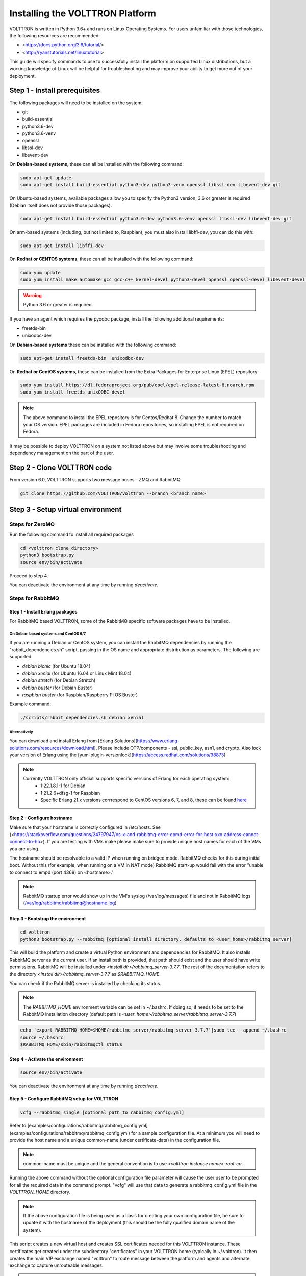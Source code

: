 .. _Platform-Installation:

================================
Installing the VOLTTRON Platform
================================

VOLTTRON is written in Python 3.6+ and runs on Linux Operating Systems.  For users unfamiliar with those technologies,
the following resources are recommended:

-   <https://docs.python.org/3.6/tutorial/>
-   <http://ryanstutorials.net/linuxtutorial>

This guide will specify commands to use to successfully install the platform on supported Linux distributions, but a
working knowledge of Linux will be helpful for troubleshooting and may improve your ability to get more out of your
deployment.


Step 1 - Install prerequisites
******************************

The following packages will need to be installed on the system:

*  git
*  build-essential
*  python3.6-dev
*  python3.6-venv
*  openssl
*  libssl-dev
*  libevent-dev

On **Debian-based systems**, these can all be installed with the following command:

.. code-block:: bash

       sudo apt-get update
       sudo apt-get install build-essential python3-dev python3-venv openssl libssl-dev libevent-dev git

On Ubuntu-based systems, available packages allow you to specify the Python3 version, 3.6 or greater is required
(Debian itself does not provide those packages).

.. code-block:: bash

       sudo apt-get install build-essential python3.6-dev python3.6-venv openssl libssl-dev libevent-dev git


On arm-based systems (including, but not limited to, Raspbian), you must also install libffi-dev, you can do this with:

.. code-block:: bash

       sudo apt-get install libffi-dev

On **Redhat or CENTOS systems**, these can all be installed with the following
command:

.. code-block:: bash

   sudo yum update
   sudo yum install make automake gcc gcc-c++ kernel-devel python3-devel openssl openssl-devel libevent-devel git

.. warning::
   Python 3.6 or greater is required.

If you have an agent which requires the pyodbc package, install the following additional requirements:

*  freetds-bin
*  unixodbc-dev

On **Debian-based systems** these can be installed with the following command:

.. code-block:: bash

    sudo apt-get install freetds-bin  unixodbc-dev

On **Redhat or CentOS systems**, these can be installed from the Extra Packages for Enterprise Linux (EPEL) repository:

.. code-block:: bash

    sudo yum install https://dl.fedoraproject.org/pub/epel/epel-release-latest-8.noarch.rpm
    sudo yum install freetds unixODBC-devel

.. note::
    The above command to install the EPEL repository is for Centos/Redhat 8. Change the number to match your OS version.
    EPEL packages are included in Fedora repositories, so installing EPEL is not required on Fedora.

It may be possible to deploy VOLTTRON on a system not listed above but may involve some troubleshooting and dependency
management on the part of the user.


Step 2 - Clone VOLTTRON code
****************************

From version 6.0, VOLTTRON supports two message buses - ZMQ and RabbitMQ.

.. code-block:: bash

    git clone https://github.com/VOLTTRON/volttron --branch <branch name>


Step 3 - Setup virtual environment
**********************************

Steps for ZeroMQ
================

Run the following command to install all required packages

.. code-block:: bash

    cd <volttron clone directory>
    python3 bootstrap.py
    source env/bin/activate

Proceed to step 4.

You can deactivate the environment at any time by running `deactivate`.

Steps for RabbitMQ
==================

Step 1 - Install Erlang packages
--------------------------------

For RabbitMQ based VOLTTRON, some of the RabbitMQ specific software packages have to be installed.

On Debian based systems and CentOS 6/7
^^^^^^^^^^^^^^^^^^^^^^^^^^^^^^^^^^^^^^

If you are running a Debian or CentOS system, you can install the RabbitMQ dependencies by running the
"rabbit_dependencies.sh" script, passing in the OS name and appropriate distribution as parameters. The
following are supported:

*   `debian bionic` (for Ubuntu 18.04)

*   `debian xenial` (for Ubuntu 16.04 or  Linux Mint 18.04)

*   `debian stretch` (for Debian Stretch)

*   `debian buster` (for Debian Buster)

*   `raspbian buster` (for Raspbian/Raspberry Pi OS Buster)

Example command:

.. code-block:: bash

    ./scripts/rabbit_dependencies.sh debian xenial

Alternatively
^^^^^^^^^^^^^

You can download and install Erlang from [Erlang Solutions](https://www.erlang-solutions.com/resources/download.html).
Please include OTP/components - ssl, public_key, asn1, and crypto.
Also lock your version of Erlang using the [yum-plugin-versionlock](https://access.redhat.com/solutions/98873)

.. note::
    Currently VOLTTRON only officiall supports specific versions of Erlang for each operating system:
          * 1:22.1.8.1-1 for Debian
          * 1:21.2.6+dfsg-1 for Raspbian
          * Specific Erlang 21.x versions corrrespond to CentOS versions 6, 7, and 8, these can be found
            `here <https://dl.bintray.com/rabbitmq-erlang/rpm/erlang>`_

Step 2 - Configure hostname
---------------------------

Make sure that your hostname is correctly configured in /etc/hosts.
See (<https://stackoverflow.com/questions/24797947/os-x-and-rabbitmq-error-epmd-error-for-host-xxx-address-cannot-connect-to-ho>).
If you are testing with VMs make please make sure to provide unique host names for each of the VMs you are using.

The hostname should be resolvable to a valid IP when running on bridged mode. RabbitMQ checks for this during initial
boot. Without this (for example, when running on a VM in NAT mode) RabbitMQ  start-up would fail with the error "unable
to connect to empd (port 4369) on <hostname>."

.. note::
    RabbitMQ startup error would show up in the VM's syslog (/var/log/messages) file and not in RabbitMQ logs
    (/var/log/rabbitmq/rabbitmq@hostname.log)

Step 3 - Bootstrap the environment
----------------------------------

.. code-block:: bash

    cd volttron
    python3 bootstrap.py --rabbitmq [optional install directory. defaults to <user_home>/rabbitmq_server]

This will build the platform and create a virtual Python environment and dependencies for RabbitMQ.  It also installs
RabbitMQ server as the current user.  If an install path is provided, that path should exist and the user should have
write permissions.  RabbitMQ will be installed under `<install dir>/rabbitmq_server-3.7.7`. The rest of the
documentation refers to the directory `<install dir>/rabbitmq_server-3.7.7` as `$RABBITMQ_HOME`.

You can check if the RabbitMQ server is installed by checking its status.

.. note::
    The `RABBITMQ_HOME` environment variable can be set in ~/.bashrc. If doing so, it needs to be set to the RabbitMQ
    installation directory (default path is `<user_home>/rabbitmq_server/rabbitmq_server-3.7.7`)

.. code-block:: bash

    echo 'export RABBITMQ_HOME=$HOME/rabbitmq_server/rabbitmq_server-3.7.7'|sudo tee --append ~/.bashrc
    source ~/.bashrc
    $RABBITMQ_HOME/sbin/rabbitmqctl status

Step 4 - Activate the environment
---------------------------------

.. code-block:: bash

    source env/bin/activate

You can deactivate the environment at any time by running `deactivate`.

Step 5 - Configure RabbitMQ setup for VOLTTRON
----------------------------------------------

.. code-block:: bash

    vcfg --rabbitmq single [optional path to rabbitmq_config.yml]

Refer to [examples/configurations/rabbitmq/rabbitmq_config.yml](examples/configurations/rabbitmq/rabbitmq_config.yml)
for a sample configuration file.  At a minimum you will need to provide the host name and a unique common-name
(under certificate-data) in the configuration file.

.. note::

    common-name must be unique and the general convention is to use `<voltttron instance name>-root-ca`.

Running the above command without the optional configuration file parameter will cause the user user to be prompted for
all the required data in the command prompt. "vcfg" will use that data to generate a rabbitmq_config.yml file in the
`VOLTTRON_HOME` directory.

.. note::

    If the above configuration file is being used as a basis for creating your own configuration file, be sure to update it
    with the hostname of the deployment (this should be the fully qualified domain name of the system).

This script creates a new virtual host and creates SSL certificates needed
for this VOLTTRON instance.  These certificates get created under the subdirectory
"certificates" in your VOLTTRON home (typically in ~/.volttron). It
then creates the main VIP exchange named "volttron" to route message between
the platform and agents and alternate exchange to capture unrouteable messages.

.. note::

    We configure the RabbitMQ instance for a single volttron_home and volttron_instance. This script will confirm with
    the user the volttron_home to be configured.  The VOLTTRON instance name will be read from volttron_home/config
    if available, if not the user will be prompted for VOLTTRON instance name.  To run the scripts without any prompts,
    save the the VOLTTRON instance name in volttron_home/config file and pass the VOLTTRON home directory as a command
    line argument. For example: `vcfg --vhome /home/vdev/.new_vhome --rabbitmq single`

The Following are the example inputs for `vcfg --rabbitmq single` command.  Since no config file is passed the script
prompts for necessary details.

.. code-block:: bash

    Your VOLTTRON_HOME currently set to: /home/vdev/new_vhome2

    Is this the volttron you are attempting to setup?  [Y]:
    Creating rmq config yml
    RabbitMQ server home: [/home/vdev/rabbitmq_server/rabbitmq_server-3.7.7]:
    Fully qualified domain name of the system: [cs_cbox.pnl.gov]:

    Enable SSL Authentication: [Y]:

    Please enter the following details for root CA certificates
    Country: [US]:
    State: Washington
    Location: Richland
    Organization: PNNL
    Organization Unit: Volttron-Team
    Common Name: [volttron1-root-ca]:
    Do you want to use default values for RabbitMQ home, ports, and virtual host: [Y]: N
    Name of the virtual host under which RabbitMQ VOLTTRON will be running: [volttron]:
    AMQP port for RabbitMQ: [5672]:
    http port for the RabbitMQ management plugin: [15672]:
    AMQPS (SSL) port RabbitMQ address: [5671]:
    https port for the RabbitMQ management plugin: [15671]:
    INFO:rmq_setup.pyc:Starting rabbitmq server
    Warning: PID file not written; -detached was passed.
    INFO:rmq_setup.pyc:**Started rmq server at /home/vdev/rabbitmq_server/rabbitmq_server-3.7.7
    INFO:requests.packages.urllib3.connectionpool:Starting new HTTP connection (1): localhost
    INFO:requests.packages.urllib3.connectionpool:Starting new HTTP connection (1): localhost
    INFO:requests.packages.urllib3.connectionpool:Starting new HTTP connection (1): localhost
    INFO:rmq_setup.pyc:
    Checking for CA certificate

    INFO:rmq_setup.pyc:
    Root CA (/home/vdev/new_vhome2/certificates/certs/volttron1-root-ca.crt) NOT Found. Creating root ca for volttron instance
    Created CA cert
    INFO:requests.packages.urllib3.connectionpool:Starting new HTTP connection (1): localhost
    INFO:requests.packages.urllib3.connectionpool:Starting new HTTP connection (1): localhost
    INFO:rmq_setup.pyc:**Stopped rmq server
    Warning: PID file not written; -detached was passed.
    INFO:rmq_setup.pyc:**Started rmq server at /home/vdev/rabbitmq_server/rabbitmq_server-3.7.7
    INFO:rmq_setup.pyc:

    #######################

    Setup complete for volttron home /home/vdev/new_vhome2 with instance name=volttron1
    Notes:

    -   Please set environment variable `VOLTTRON_HOME` to `/home/vdev/new_vhome2` before starting volttron

    -   On production environments, restrict write access to
        /home/vdev/new_vhome2/certificates/certs/volttron1-root-ca.crt to only admin user. For example: sudo chown root /home/vdev/new_vhome2/certificates/certs/volttron1-root-ca.crt

    -   A new admin user was created with user name: volttron1-admin and password=default_passwd.
        You could change this user's password by logging into <https://cs_cbox.pnl.gov:15671/> Please update /home/vdev/new_vhome2/rabbitmq_config.yml if you change password

    #######################

Test the VOLTTRON Deployment
============================

We are now ready to start the VOLTTRON instance. If configured with a RabbitMQ message bus a config file would have been
generated in `$VOLTTRON\_HOME/config` with the entry `message-bus=rmq`.  If you need to revert back to ZeroMQ based
VOLTTRON, you will have to either remove the "message-bus" parameter or set it to the default value "zmq" in
`$VOLTTRON\_HOME/config` and restart the volttron process. The following command starts the VOLTTORN process in the
background:

.. code-block:: bash

    ./start-volttron


This command will start the platform in debug mode (logging to a file named volttron.log) using the virtual environment
and will run he process in the background.

Next, start an example listener to see it publish and subscribe to the message bus:

.. code-block:: bash

    scripts/core/upgrade-listener

This script handles several different commands for installing and starting a "Listener" agent after removing an old copy.
This simple agent publishes a heartbeat message and listens to all topics on the message bus.  Look at the VOLTTRON log
to see the activity:

.. code-block:: bash

    tail volttron.log

Listener agent heartbeat publishes appear in the logs as:

.. code-block:: bash

    2016-10-17 18:17:52,245 (listeneragent-3.2 11367) listener.agent INFO: Peer: 'pubsub', Sender: 'listeneragent-3.2_1'
    :, Bus: u'', Topic: 'heartbeat/listeneragent-3.2_1', Headers:
    {'Date': '2016-10-18T01:17:52.239724+00:00', 'max_compatible_version': u'', 'min_compatible_version': '3.0'},
    Message: {'status': 'GOOD', 'last_updated': '2016-10-18T01:17:47.232972+00:00', 'context': 'hello'}

To stop the platform run the following command:

.. code-block:: bash

    ./stop-volttron

Next Steps
==========

There are several [walkthroughs](https://volttron.readthedocs.io/en/latest/devguides/index.html#devguides-index) to explore additional aspects of the platform:

*   [Agent Development Walkthrough](https://volttron.readthedocs.io/en/latest/devguides/agent_development/Agent-Development.html#agent-development)
*   Demonstration of the [management UI](https://volttron.readthedocs.io/en/latest/devguides/walkthroughs/VOLTTRON-Central-Demo.html#volttron-central-demo)
*   RabbitMQ setup with Federation and Shovel plugins
*   Backward compatibility with the RabbitMQ message bus

Acquiring Third Party Agent Code
--------------------------------

Third party agents as well as applications built around the platform are available under the volttron-applications
repository.  In order to use those agents, clone the volttron-applications repository and then use the `install-agent.py`
script:

.. code-block:: bash

    git clone https://github.com/VOLTTRON/volttron-applications.git <branch>
    cd volttron-applications
    python scripts/install-agent.py -s <path to agent> -c <path to agent configuration file>

Contribute
----------

How to :ref:`contribute <Contributing>` back:

-   Issue Tracker: <https://github.com/VOLTTRON/volttron/issues>
-   Source Code: <https://github.com/VOLTTRON/volttron>

Support
-------

There are several options for VOLTTRONTM [support](https://volttron.readthedocs.io/en/latest/community_resources/index.html#volttron-community).

-   A VOLTTRONTM office hours teleconference takes place every other Friday at 11am Pacific over Zoom.
-   A mailing list for announcements and reminders
-   The VOLTTRONTM contact email for being added to office hours, the mailing list, and for inquiries is:
    volttron@pnnl.gov
-   The preferred method for questions is through stackoverflow since this is easily discoverable by others who may have
    the same issue. <https://stackoverflow.com/questions/tagged/volttron>
-   GitHub issue tracker for feature requests, bug reports, and following development activities
    <https://github.com/VOLTTRON/volttron/issues>
-   VOLTTRON now has a Slack channel - Sign up here: <https://volttron-community.signup.team/>

License
-------

The project is :ref:`licensed <License>` under Apache 2.
